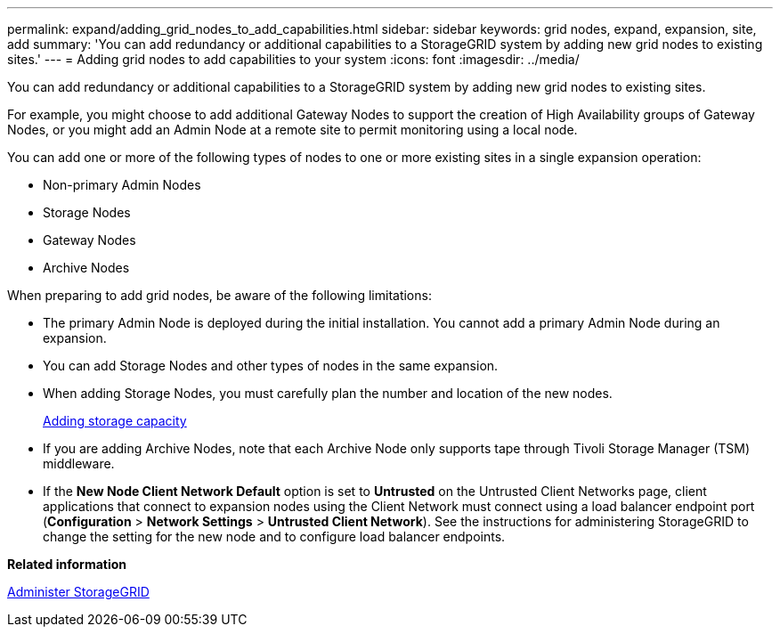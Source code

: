 ---
permalink: expand/adding_grid_nodes_to_add_capabilities.html
sidebar: sidebar
keywords: grid nodes, expand, expansion, site, add
summary: 'You can add redundancy or additional capabilities to a StorageGRID system by adding new grid nodes to existing sites.'
---
= Adding grid nodes to add capabilities to your system
:icons: font
:imagesdir: ../media/

[.lead]
You can add redundancy or additional capabilities to a StorageGRID system by adding new grid nodes to existing sites.

For example, you might choose to add additional Gateway Nodes to support the creation of High Availability groups of Gateway Nodes, or you might add an Admin Node at a remote site to permit monitoring using a local node.

You can add one or more of the following types of nodes to one or more existing sites in a single expansion operation:

* Non-primary Admin Nodes
* Storage Nodes
* Gateway Nodes
* Archive Nodes

When preparing to add grid nodes, be aware of the following limitations:

* The primary Admin Node is deployed during the initial installation. You cannot add a primary Admin Node during an expansion.
* You can add Storage Nodes and other types of nodes in the same expansion.
* When adding Storage Nodes, you must carefully plan the number and location of the new nodes.
+
xref:adding_storage_capacity.adoc[Adding storage capacity]

* If you are adding Archive Nodes, note that each Archive Node only supports tape through Tivoli Storage Manager (TSM) middleware.
* If the *New Node Client Network Default* option is set to *Untrusted* on the Untrusted Client Networks page, client applications that connect to expansion nodes using the Client Network must connect using a load balancer endpoint port (*Configuration* > *Network Settings* > *Untrusted Client Network*). See the instructions for administering StorageGRID to change the setting for the new node and to configure load balancer endpoints.

*Related information*

xref:../admin/index.adoc[Administer StorageGRID]
